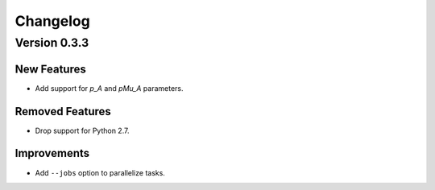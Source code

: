 Changelog
=========

Version 0.3.3
-------------

New Features
~~~~~~~~~~~~
- Add support for `p_A` and `pMu_A` parameters.


Removed Features
~~~~~~~~~~~~~~~~
- Drop support for Python 2.7.


Improvements
~~~~~~~~~~~~
- Add ``--jobs`` option to parallelize tasks.
